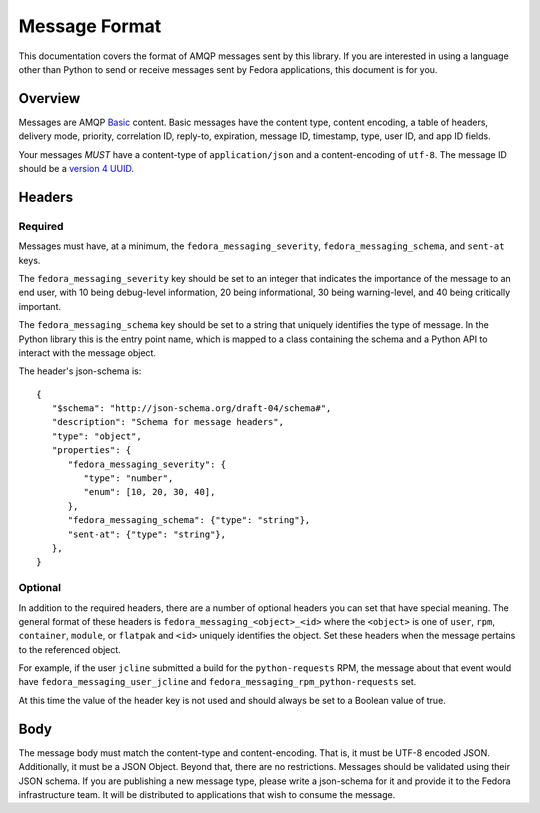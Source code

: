 ==============
Message Format
==============

This documentation covers the format of AMQP messages sent by this library. If
you are interested in using a language other than Python to send or receive
messages sent by Fedora applications, this document is for you.


Overview
========

Messages are AMQP `Basic <https://www.rabbitmq.com/amqp-0-9-1-reference.html>`_
content. Basic messages have the content type, content encoding, a table of
headers, delivery mode, priority, correlation ID, reply-to, expiration, message
ID, timestamp, type, user ID, and app ID fields.

Your messages *MUST* have a content-type of ``application/json`` and a
content-encoding of ``utf-8``. The message ID should be a `version 4 UUID
<https://www.ietf.org/rfc/rfc4122.txt>`_.

Headers
=======

Required
--------

Messages must have, at a minimum, the ``fedora_messaging_severity``,
``fedora_messaging_schema``, and ``sent-at`` keys.

The ``fedora_messaging_severity`` key should be set to an integer that
indicates the importance of the message to an end user, with 10 being
debug-level information, 20 being informational, 30 being warning-level, and 40
being critically important.

The ``fedora_messaging_schema`` key should be set to a string that uniquely
identifies the type of message. In the Python library this is the entry point
name, which is mapped to a class containing the schema and a Python API to
interact with the message object.

The header's json-schema is::

   {
      "$schema": "http://json-schema.org/draft-04/schema#",
      "description": "Schema for message headers",
      "type": "object",
      "properties": {
         "fedora_messaging_severity": {
            "type": "number",
            "enum": [10, 20, 30, 40],
         },
         "fedora_messaging_schema": {"type": "string"},
         "sent-at": {"type": "string"},
      },
   }


Optional
--------

In addition to the required headers, there are a number of optional headers you
can set that have special meaning. The general format of these headers is
``fedora_messaging_<object>_<id>`` where the ``<object>`` is one of ``user``,
``rpm``, ``container``, ``module``, or ``flatpak`` and ``<id>`` uniquely
identifies the object. Set these headers when the message pertains to the
referenced object.

For example, if the user ``jcline`` submitted a build for the ``python-requests``
RPM, the message about that event would have ``fedora_messaging_user_jcline``
and ``fedora_messaging_rpm_python-requests`` set.

At this time the value of the header key is not used and should always be set to
a Boolean value of true.

Body
====

The message body must match the content-type and content-encoding. That is, it
must be UTF-8 encoded JSON. Additionally, it must be a JSON Object. Beyond
that, there are no restrictions. Messages should be validated using their JSON
schema.  If you are publishing a new message type, please write a json-schema
for it and provide it to the Fedora infrastructure team. It will be distributed
to applications that wish to consume the message.
